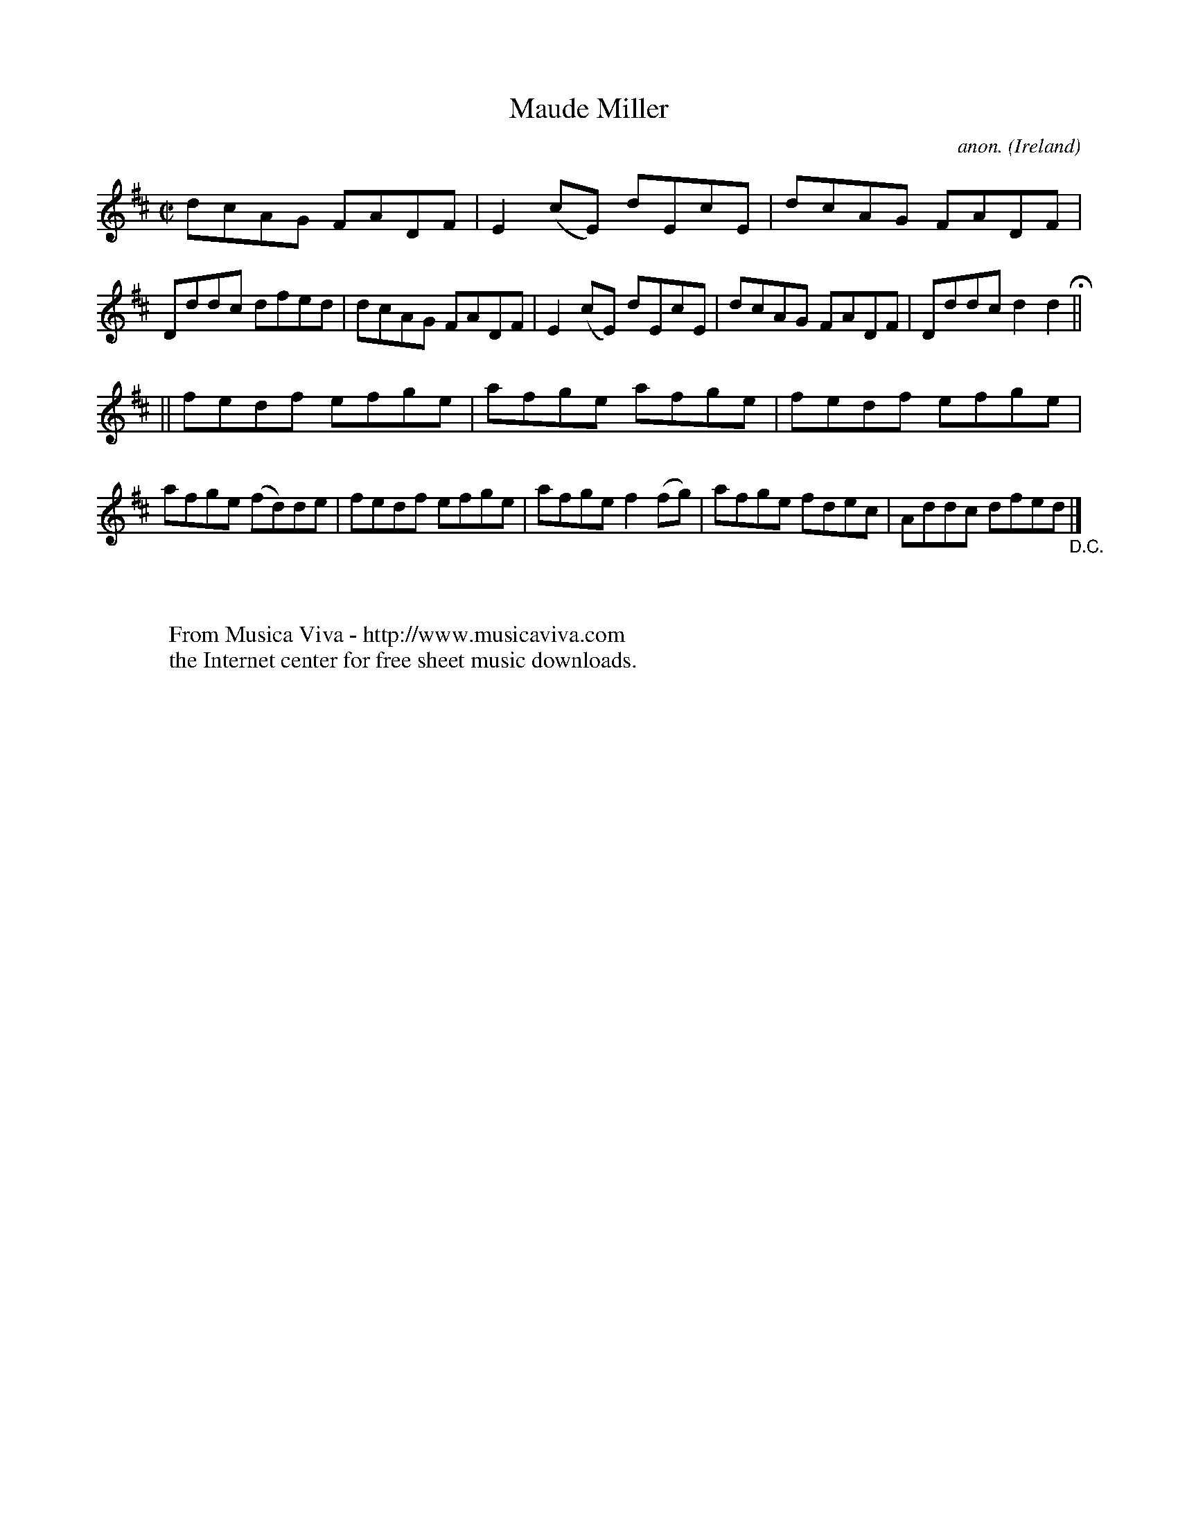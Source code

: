 X:480
T:Maude Miller
C:anon.
O:Ireland
B:Francis O'Neill: "The Dance Music of Ireland" (1907) no. 480
R:Reel
Z:Transcribed by Frank Nordberg - http://www.musicaviva.com
F:http://www.musicaviva.com/abc/tunes/ireland/oneill-1001/0480/oneill-1001-0480-1.abc
M:C|
L:1/8
K:D
dcAG FADF|E2(cE) dEcE|dcAG FADF|Dddc dfed|dcAG FADF|E2(cE) dEcE|dcAG FADF|Dddc d2d2H||
||fedf efge|afge afge|fedf efge|afge (fd)de|fedf efge|afge f2(fg)|afge fdec|Addc dfed"_D.C."|]
W:
W:
W:  From Musica Viva - http://www.musicaviva.com
W:  the Internet center for free sheet music downloads.
